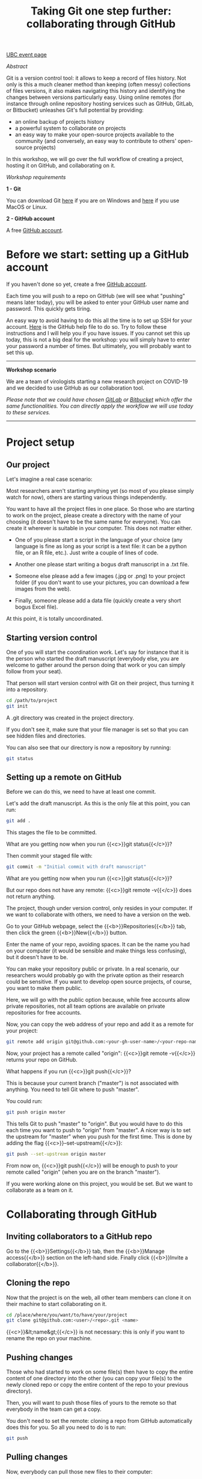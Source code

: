 #+title: Taking Git one step further: collaborating through GitHub
#+slug: github-colab

#+OPTIONS: toc:2

#+BEGIN_sticker
[[https://libcal.library.ubc.ca/event/3540388][UBC event page]]
#+END_sticker

**** /Abstract/

#+BEGIN_definition
Git is a version control tool: it allows to keep a record of files history. Not only is this a much cleaner method than keeping (often messy) collections of files versions, it also makes navigating this history and identifying the changes between versions particularly easy. Using online remotes (for instance through online repository hosting services such as GitHub, GitLab, or Bitbucket) unleashes Git's full potential by providing:

- an online backup of projects history
- a powerful system to collaborate on projects
- an easy way to make your open-source projects available to the community (and conversely, an easy way to contribute to others' open-source projects)

In this workshop, we will go over the full workflow of creating a project, hosting it on GitHub, and collaborating on it.
#+END_definition

**** /Workshop requirements/

#+BEGIN_box
*1 - Git*

You can download Git [[https://gitforwindows.org/][here]]  if you are on Windows and [[https://git-scm.com/downloads][here]] if you use MacOS or Linux.

*2 - GitHub account*

A free [[https://github.com/join?plan=free&source=pricing-card-free][GitHub account]].
#+END_box

* Before we start: setting up a GitHub account

If you haven't done so yet, create a free [[https://github.com/join?plan=free&source=pricing-card-free][GitHub account]].

Each time you will push to a repo on GitHub (we will see what "pushing" means later today), you will be asked to enter your GitHub user name and password. This quickly gets tiring.

An easy way to avoid having to do this all the time is to set up SSH for your account. [[https://help.github.com/en/github/authenticating-to-github/connecting-to-github-with-ssh][Here]] is the GitHub help file to do so. Try to follow these instructions and I will help you if you have issues. If you cannot set this up today, this is not a big deal for the workshop: you will simply have to enter your password a number of times. But ultimately, you will probably want to set this up.

#+BEGIN_export mhtml
<br>
<br>
#+END_export

-----

*Workshop scenario*

We are a team of virologists starting a new research project on COVID-19 and we decided to use GitHub as our collaboration tool.

/Please note that we could have chosen [[https://about.gitlab.com/][GitLab]] or [[https://bitbucket.org/][Bitbucket]] which offer the same functionalities. You can directly apply the workflow we will use today to these services./

-----

#+BEGIN_export mhtml
<br>
#+END_export

* Project setup

** Our project

Let's imagine a real case scenario:

Most researchers aren't starting anything yet (so most of you please simply watch for now), others are starting various things independently.

You want to have all the project files in one place. So those who are starting to work on the project, please create a directory with the name of your choosing (it doesn't have to be the same name for everyone). You can create it wherever is suitable in your computer. This does not matter either.

- One of you please start a script in the language of your choice (any language is fine as long as your script is a text file: it can be a python file, or an R file, etc.). Just write a couple of lines of code.

- Another one please start writing a bogus draft manuscript in a .txt file.

- Someone else please add a few images (.jpg or .png) to your project folder (if you don't want to use your pictures, you can download a few images from the web).

- Finally, someone please add a data file (quickly create a very short bogus Excel file).

At this point, it is totally uncoordinated.

** Starting version control

One of you will start the coordination work. Let's say for instance that it is the person who started the draft manuscript (everybody else, you are welcome to gather around the person doing that work or you can simply follow from your seat).

That person will start version control with Git on their project, thus turning it into a repository.

#+BEGIN_src sh
cd /path/to/project
git init
#+END_src

A .git directory was created in the project directory.

If you don't see it, make sure that your file manager is set so that you can see hidden files and directories.

You can also see that our directory is now a repository by running:

#+BEGIN_src sh
git status
#+END_src

** Setting up a remote on GitHub

Before we can do this, we need to have at least one commit.

Let's add the draft manuscript. As this is the only file at this point, you can run:

#+BEGIN_src sh
git add .
#+END_src

This stages the file to be committed.

What are you getting now when you run {{<c>}}git status{{</c>}}?

Then commit your staged file with:

#+BEGIN_src sh
git commit -m "Initial commit with draft manuscript"
#+END_src

What are you getting now when you run {{<c>}}git status{{</c>}}?

But our repo does not have any remote: {{<c>}}git remote -v{{</c>}} does not return anything.

The project, though under version control, only resides in your computer. If we want to collaborate with others, we need to have a version on the web.

Go to your GitHub webpage, select the {{<b>}}Repositories{{</b>}} tab, then click the green {{<b>}}New{{</b>}} button.

Enter the name of your repo, avoiding spaces. It can be the name you had on your computer (it would be sensible and make things less confusing), but it doesn't have to be.

You can make your repository public or private. In a real scenario, our researchers would probably go with the private option as their research could be sensitive. If you want to develop open source projects, of course, you want to make them public.

Here, we will go with the public option because, while free accounts allow private repositories, not all team options are available on private repositories for free accounts.

Now, you can copy the web address of your repo and add it as a remote for your project:

#+BEGIN_src sh
git remote add origin git@github.com:<your-gh-user-name>/<your-repo-name>.git
#+END_src

Now, your project has a remote called "origin": {{<c>}}git remote -v{{</c>}} returns your repo on GitHub.

What happens if you run {{<c>}}git push{{</c>}}?

This is because your current branch ("master") is not associated with anything. You need to tell Git where to push "master".

You could run:

#+BEGIN_src sh
git push origin master
#+END_src

This tells Git to push "master" to "origin". But you would have to do this each time you want to push to "origin" from "master". A nicer way is to set the upstream for "master" when you push for the first time. This is done by adding the flag {{<c>}}--set-upstream{{</c>}}:

#+BEGIN_src sh
git push --set-upstream origin master
#+END_src

From now on, {{<c>}}git push{{</c>}} will be enough to push to your remote called "origin" (when you are on the branch "master").

If you were working alone on this project, you would be set. But we want to collaborate as a team on it.

* Collaborating through GitHub

** Inviting collaborators to a GitHub repo

Go to the {{<b>}}Settings{{</b>}} tab, then the {{<b>}}Manage access{{</b>}} section on the left-hand side. Finally click {{<b>}}Invite a collaborator{{</b>}}.

** Cloning the repo

Now that the project is on the web, all other team members can clone it on their machine to start collaborating on it.

#+BEGIN_src sh
cd /place/where/you/want/to/have/your/project
git clone git@github.com:<user>/<repo>.git <name>
#+END_src

{{<c>}}&lt;name&gt;{{</c>}} is not necessary: this is only if you want to rename the repo on your machine.

** Pushing changes

Those who had started to work on some file(s) then have to copy the entire content of one directory into the other (you can copy your file(s) to the newly cloned repo or copy the entire content of the repo to your previous directory).

Then, you will want to push those files of yours to the remote so that everybody in the team can get a copy.

You don't need to set the remote: cloning a repo from GitHub automatically does this for you. So all you need to do is to run:

#+BEGIN_src sh
git push
#+END_src

** Pulling changes

Now, everybody can pull those new files to their computer:

#+BEGIN_src sh
git pull
#+END_src

From now on, whenever someone wants to make their local work available to everybody, they can push it to the remote and whenever someone wants to update their local repo, adding to it everybody else's changes, they can pull those changes.

This is all nice and good, as long as everybody works on something different. Now, what happens if several persons are working on the /same/ file?

** Resolving conflicts

Working on the same file is no problem at all as long as different sections of the file are being edited. But if the same section is changed by different people, this creates a conflict.

Ideally, you want to avoid conflicts with a good team workflow. But if they arise, there are great tools to help you deal with them.

You can run:

#+BEGIN_src sh
git mergetool
#+END_src

Or you can use one of many GUI applications developed to make Git more friendly.

The lucky people who use Emacs will have access to an amazing tool: Emacs Ediff mode.

Whatever tool you use, conflicts will look like some variation of this:

#+BEGIN_src
<<<<<<< HEAD (current change)
One possible version of a this section of the file
=======
Another possible version of the same section of the file
>>>>>>> some other version (incoming change)
#+END_src

You will jump from conflict to conflict within a file and you will have to decide which version you want to choose for each of them. You can also in one swoop keep all of your version or all of "their" version with:

#+BEGIN_src sh
git checkout --ours <file>
git checkout --theirs <file>
#+END_src

Let's create a conflict and see what that looks like.

** Branches

What if you want to experiment with something in the project and you don't want to mess it all up?

Branches are a great way to play with project files in a safe way. If you don't like the result, you can simply get rid of the branch. If you like it, you can merge it with master.

#+BEGIN_src sh
# show all branches (current branch marked with *)
git branch

# create a new branch called <name>
git branch <name>

# checkout branch <name>
git checkout <name>

# a better option, since it is easy to create a new branch
# and forget to switch to it is to run
git checkout -b <name>
# this creates a branch called <name> and switches to it

# delete branch <name>
git branch -d <name>
#+END_src

* Comments & questions
